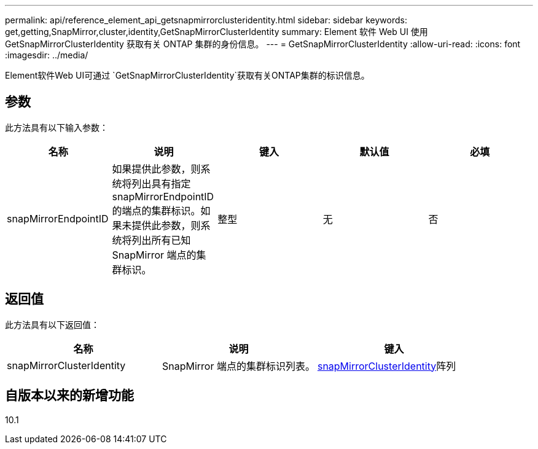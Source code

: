 ---
permalink: api/reference_element_api_getsnapmirrorclusteridentity.html 
sidebar: sidebar 
keywords: get,getting,SnapMirror,cluster,identity,GetSnapMirrorClusterIdentity 
summary: Element 软件 Web UI 使用 GetSnapMirrorClusterIdentity 获取有关 ONTAP 集群的身份信息。 
---
= GetSnapMirrorClusterIdentity
:allow-uri-read: 
:icons: font
:imagesdir: ../media/


[role="lead"]
Element软件Web UI可通过 `GetSnapMirrorClusterIdentity`获取有关ONTAP集群的标识信息。



== 参数

此方法具有以下输入参数：

|===
| 名称 | 说明 | 键入 | 默认值 | 必填 


 a| 
snapMirrorEndpointID
 a| 
如果提供此参数，则系统将列出具有指定 snapMirrorEndpointID 的端点的集群标识。如果未提供此参数，则系统将列出所有已知 SnapMirror 端点的集群标识。
 a| 
整型
 a| 
无
 a| 
否

|===


== 返回值

此方法具有以下返回值：

|===
| 名称 | 说明 | 键入 


 a| 
snapMirrorClusterIdentity
 a| 
SnapMirror 端点的集群标识列表。
 a| 
xref:reference_element_api_snapmirrorclusteridentity.adoc[snapMirrorClusterIdentity]阵列

|===


== 自版本以来的新增功能

10.1
